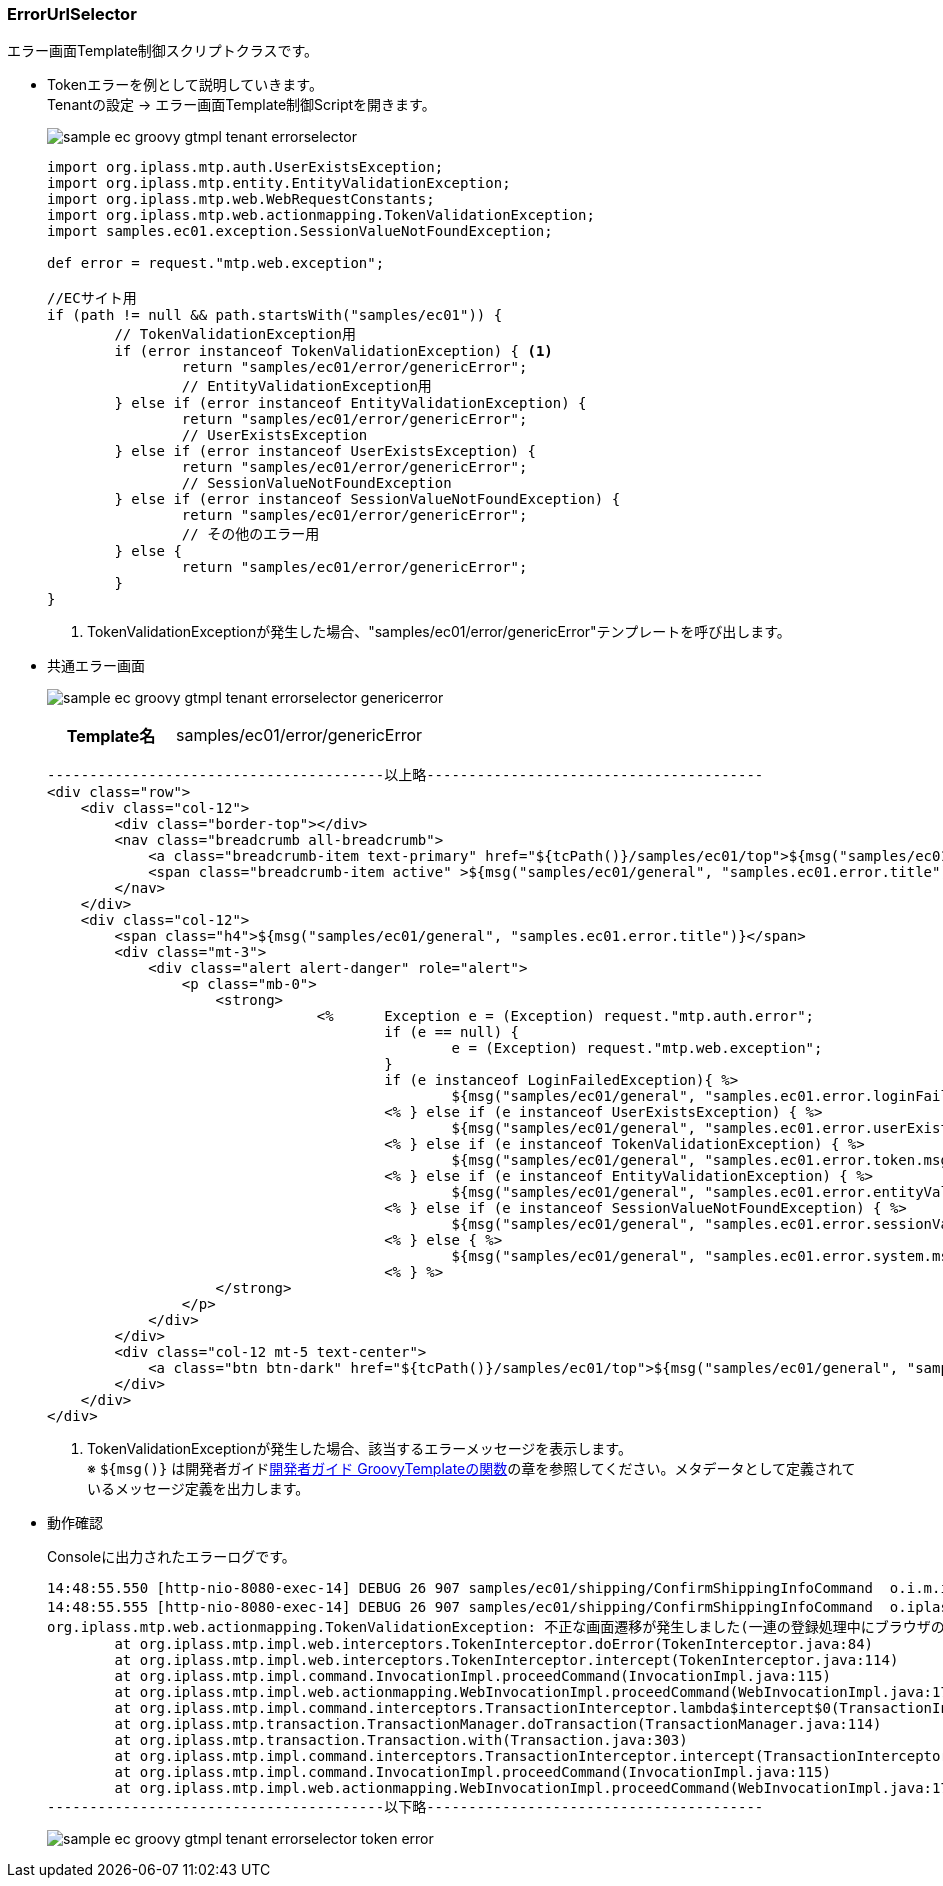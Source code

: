 [[Groovy_GTmpl_ErrorUrlSelector]]
=== ErrorUrlSelector
エラー画面Template制御スクリプトクラスです。

* Tokenエラーを例として説明していきます。 + 
Tenantの設定 -> エラー画面Template制御Scriptを開きます。
+
image:images/sample-ec_groovy-gtmpl-tenant-errorselector.png[align=left]
+
[source,Groovy]
----
import org.iplass.mtp.auth.UserExistsException;
import org.iplass.mtp.entity.EntityValidationException;
import org.iplass.mtp.web.WebRequestConstants;
import org.iplass.mtp.web.actionmapping.TokenValidationException;
import samples.ec01.exception.SessionValueNotFoundException;

def error = request."mtp.web.exception";

//ECサイト用
if (path != null && path.startsWith("samples/ec01")) {
	// TokenValidationException用
	if (error instanceof TokenValidationException) { <1>
		return "samples/ec01/error/genericError";
		// EntityValidationException用
	} else if (error instanceof EntityValidationException) {
		return "samples/ec01/error/genericError";
		// UserExistsException
	} else if (error instanceof UserExistsException) {
		return "samples/ec01/error/genericError";
		// SessionValueNotFoundException
	} else if (error instanceof SessionValueNotFoundException) {
		return "samples/ec01/error/genericError";
		// その他のエラー用
	} else {
		return "samples/ec01/error/genericError";
	}
}
----
<1> TokenValidationExceptionが発生した場合、"samples/ec01/error/genericError"テンプレートを呼び出します。

* 共通エラー画面
+
image:images/sample-ec_groovy-gtmpl-tenant-errorselector-genericerror.png[align=left]
+
[cols="1,2"]
|===
h|Template名|samples/ec01/error/genericError
|===
+ 
[source,Groovy]
----
----------------------------------------以上略----------------------------------------
<div class="row">
    <div class="col-12">
        <div class="border-top"></div>
        <nav class="breadcrumb all-breadcrumb">
            <a class="breadcrumb-item text-primary" href="${tcPath()}/samples/ec01/top">${msg("samples/ec01/general", "samples.ec01.all.breadcrumb.home")}</a>
            <span class="breadcrumb-item active" >${msg("samples/ec01/general", "samples.ec01.error.title")}</span>
        </nav>
    </div>
    <div class="col-12">
        <span class="h4">${msg("samples/ec01/general", "samples.ec01.error.title")}</span>
        <div class="mt-3">
            <div class="alert alert-danger" role="alert">
                <p class="mb-0">
                    <strong>
				<%	Exception e = (Exception) request."mtp.auth.error";
					if (e == null) {
						e = (Exception) request."mtp.web.exception";
					}
					if (e instanceof LoginFailedException){ %>
						${msg("samples/ec01/general", "samples.ec01.error.loginFailed.msg")}
					<% } else if (e instanceof UserExistsException) { %>
						${msg("samples/ec01/general", "samples.ec01.error.userExists.msg")}
					<% } else if (e instanceof TokenValidationException) { %>
						${msg("samples/ec01/general", "samples.ec01.error.token.msg")} <1>
					<% } else if (e instanceof EntityValidationException) { %>
						${msg("samples/ec01/general", "samples.ec01.error.entityValidation.msg")}
					<% } else if (e instanceof SessionValueNotFoundException) { %>
						${msg("samples/ec01/general", "samples.ec01.error.sessionValueNotFound.msg")}
					<% } else { %>
						${msg("samples/ec01/general", "samples.ec01.error.system.msg")}
					<% } %>
                    </strong>
                </p>
            </div>
        </div>
        <div class="col-12 mt-5 text-center">
            <a class="btn btn-dark" href="${tcPath()}/samples/ec01/top">${msg("samples/ec01/general", "samples.ec01.error.return")}</a>
        </div>
    </div>
</div>
----
<1> TokenValidationExceptionが発生した場合、該当するエラーメッセージを表示します。 + 
※ `${msg()}` は開発者ガイド<<../../developerguide/customizing/index#_groovytemplateの関数,開発者ガイド GroovyTemplateの関数>>の章を参照してください。メタデータとして定義されているメッセージ定義を出力します。

* 動作確認
+
Consoleに出力されたエラーログです。
+
[source]
----
14:48:55.550 [http-nio-8080-exec-14] DEBUG 26 907 samples/ec01/shipping/ConfirmShippingInfoCommand  o.i.m.i.transaction.LocalTransaction - create new Transaction:org.iplass.mtp.impl.transaction.LocalTransaction@36460089 with readOnly=false, stacked:null
14:48:55.555 [http-nio-8080-exec-14] DEBUG 26 907 samples/ec01/shipping/ConfirmShippingInfoCommand  o.iplass.mtp.transaction.Transaction - rollback transaction cause org.iplass.mtp.web.actionmapping.TokenValidationException: 不正な画面遷移が発生しました(一連の登録処理中にブラウザの戻るボタン等を押下してしまいますと正常に処理を継続できない場合があります)。:org.iplass.mtp.impl.transaction.LocalTransaction@36460089
org.iplass.mtp.web.actionmapping.TokenValidationException: 不正な画面遷移が発生しました(一連の登録処理中にブラウザの戻るボタン等を押下してしまいますと正常に処理を継続できない場合があります)。
	at org.iplass.mtp.impl.web.interceptors.TokenInterceptor.doError(TokenInterceptor.java:84)
	at org.iplass.mtp.impl.web.interceptors.TokenInterceptor.intercept(TokenInterceptor.java:114)
	at org.iplass.mtp.impl.command.InvocationImpl.proceedCommand(InvocationImpl.java:115)
	at org.iplass.mtp.impl.web.actionmapping.WebInvocationImpl.proceedCommand(WebInvocationImpl.java:171)
	at org.iplass.mtp.impl.command.interceptors.TransactionInterceptor.lambda$intercept$0(TransactionInterceptor.java:34)
	at org.iplass.mtp.transaction.TransactionManager.doTransaction(TransactionManager.java:114)
	at org.iplass.mtp.transaction.Transaction.with(Transaction.java:303)
	at org.iplass.mtp.impl.command.interceptors.TransactionInterceptor.intercept(TransactionInterceptor.java:33)
	at org.iplass.mtp.impl.command.InvocationImpl.proceedCommand(InvocationImpl.java:115)
	at org.iplass.mtp.impl.web.actionmapping.WebInvocationImpl.proceedCommand(WebInvocationImpl.java:171)
----------------------------------------以下略----------------------------------------
----
+
image:images/sample-ec_groovy-gtmpl-tenant-errorselector-token-error.png[align=left]